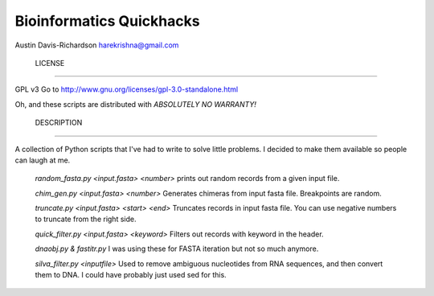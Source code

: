 ===========================
 Bioinformatics Quickhacks
===========================

Austin Davis-Richardson
harekrishna@gmail.com

 LICENSE
=========

GPL v3
Go to http://www.gnu.org/licenses/gpl-3.0-standalone.html

Oh, and these scripts are distributed with *ABSOLUTELY NO WARRANTY!*

 DESCRIPTION
=============

A collection of Python scripts that I've had to write to solve little problems.
I decided to make them available so people can laugh at me.

	*random_fasta.py <input.fasta> <number>*
	prints out random records from a given input file.

	*chim_gen.py <input.fasta> <number>*
	Generates chimeras from input fasta file.  Breakpoints are random.
	
	*truncate.py <input.fasta> <start> <end>*
	Truncates records in input fasta file.  You can use negative numbers
	to truncate from the right side.
	
	*quick_filter.py <input.fasta> <keyword>*
	Filters out records with keyword in the header.
	
	*dnaobj.py & fastitr.py*
	I was using these for FASTA iteration but not so much anymore.
	
	*silva_filter.py <inputfile>*
	Used to remove ambiguous nucleotides from RNA sequences, and then convert
	them to DNA.  I could have probably just used sed for this.